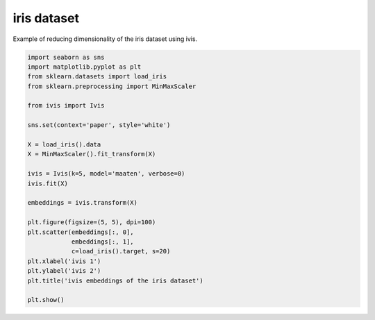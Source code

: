 .. only:: html

    .. note::
        :class: sphx-glr-download-link-note

        Click :ref:`here <sphx_glr_download_auto_examples_iris.py>`     to download the full example code
    .. rst-class:: sphx-glr-example-title

    .. _sphx_glr_auto_examples_iris.py:


iris dataset
============

Example of reducing dimensionality of the iris dataset using ivis.


.. code-block:: default


    import seaborn as sns
    import matplotlib.pyplot as plt
    from sklearn.datasets import load_iris
    from sklearn.preprocessing import MinMaxScaler

    from ivis import Ivis

    sns.set(context='paper', style='white')

    X = load_iris().data
    X = MinMaxScaler().fit_transform(X)

    ivis = Ivis(k=5, model='maaten', verbose=0)
    ivis.fit(X)

    embeddings = ivis.transform(X)

    plt.figure(figsize=(5, 5), dpi=100)
    plt.scatter(embeddings[:, 0],
                embeddings[:, 1],
                c=load_iris().target, s=20)
    plt.xlabel('ivis 1')
    plt.ylabel('ivis 2')
    plt.title('ivis embeddings of the iris dataset')

    plt.show()


.. rst-class:: sphx-glr-timing

   **Total running time of the script:** ( 0 minutes  0.000 seconds)


.. _sphx_glr_download_auto_examples_iris.py:


.. only :: html

 .. container:: sphx-glr-footer
    :class: sphx-glr-footer-example



  .. container:: sphx-glr-download sphx-glr-download-python

     :download:`Download Python source code: iris.py <iris.py>`



  .. container:: sphx-glr-download sphx-glr-download-jupyter

     :download:`Download Jupyter notebook: iris.ipynb <iris.ipynb>`


.. only:: html

 .. rst-class:: sphx-glr-signature

    `Gallery generated by Sphinx-Gallery <https://sphinx-gallery.github.io>`_
